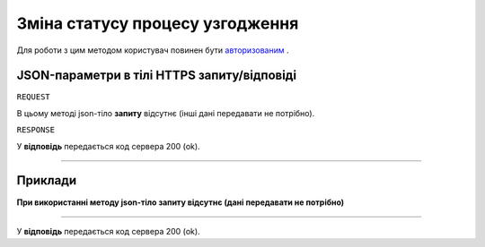 #############################################################
**Зміна статусу процесу узгодження**
#############################################################

Для роботи з цим методом користувач повинен бути `авторизованим <https://wiki-df.edin.ua/uk/latest/API_DOCflow/Methods/Authorization.html>`__ .

+--------------------------------------------------------------+--------------------------------------------------------------------------------------------------------+
|                       **Метод запиту**                       |                                           **HTTPS OPTIONS**                                            |
+==============================================================+========================================================================================================+
| **Content-Type**                                             | application/json (тіло запиту/відповіді в json форматі в тілі HTTPS запиту)                             |
+--------------------------------------------------------------+--------------------------------------------------------------------------------------------------------+
| **URL запиту**                                               |   **https://doc.edin.ua/bdoc/agreement_proc**?agreement_proc_id=181&status=2                           |
+--------------------------------------------------------------+--------------------------------------------------------------------------------------------------------+
| **Параметри, що передаються в URL (разом з адресою методу)** | В рядку заголовка (Header) "Set-Cookie" обов'язково передається SID - токен, отриманий при авторизації |
|                                                              |                                                                                                        |
|                                                              | **Обов'язкові url-параметри:**                                                      |
|                                                              |                                                                                                        |
|                                                              | **agreement_proc_id** - ID процесу узгодження                                                          |
|                                                              |                                                                                                        |
|                                                              | **status** - статус (активний = 1, заблокований = 2)                                                   |
|                                                              |                                                                                                        |
+--------------------------------------------------------------+--------------------------------------------------------------------------------------------------------+

**JSON-параметри в тілі HTTPS запиту/відповіді**
*******************************************************************

``REQUEST``

В цьому методі json-тіло **запиту** відсутнє (інші дані передавати не потрібно).

``RESPONSE``

У **відповідь** передається код сервера 200 (ok).

--------------

**Приклади**
*****************

**При використанні методу json-тіло запиту відсутнє (дані передавати не потрібно)**

--------------

У **відповідь** передається код сервера 200 (ok).